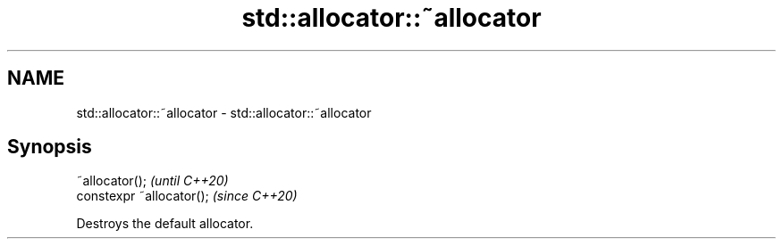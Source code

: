 .TH std::allocator::~allocator 3 "2021.11.17" "http://cppreference.com" "C++ Standard Libary"
.SH NAME
std::allocator::~allocator \- std::allocator::~allocator

.SH Synopsis
   ~allocator();            \fI(until C++20)\fP
   constexpr ~allocator();  \fI(since C++20)\fP

   Destroys the default allocator.

